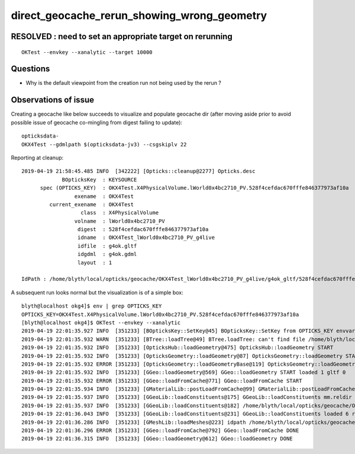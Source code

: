 direct_geocache_rerun_showing_wrong_geometry
===============================================


RESOLVED : need to set an appropriate target on rerunning
------------------------------------------------------------

::

    OKTest --envkey --xanalytic --target 10000


Questions
-------------

* Why is the default viewpoint from the creation run not being used by the rerun ?


Observations of issue
------------------------

Creating a geocache like below succeeds to visualize
and populate geocache dir (after moving aside prior to avoid possible issue
of geocache co-mingling from digest failing to update)::

    opticksdata- 
    OKX4Test --gdmlpath $(opticksdata-jv3) --csgskiplv 22  

Reporting at cleanup::

    2019-04-19 21:58:45.485 INFO  [342222] [Opticks::cleanup@2277] Opticks.desc
                 BOpticksKey  : KEYSOURCE
          spec (OPTICKS_KEY)  : OKX4Test.X4PhysicalVolume.lWorld0x4bc2710_PV.528f4cefdac670fffe846377973af10a
                     exename  : OKX4Test
             current_exename  : OKX4Test
                       class  : X4PhysicalVolume
                     volname  : lWorld0x4bc2710_PV
                      digest  : 528f4cefdac670fffe846377973af10a
                      idname  : OKX4Test_lWorld0x4bc2710_PV_g4live
                      idfile  : g4ok.gltf
                      idgdml  : g4ok.gdml
                      layout  : 1

    IdPath : /home/blyth/local/opticks/geocache/OKX4Test_lWorld0x4bc2710_PV_g4live/g4ok_gltf/528f4cefdac670fffe846377973af10a/1


A subsequent run looks normal but the visualization is of a simple box::

    blyth@localhost okg4]$ env | grep OPTICKS_KEY
    OPTICKS_KEY=OKX4Test.X4PhysicalVolume.lWorld0x4bc2710_PV.528f4cefdac670fffe846377973af10a
    [blyth@localhost okg4]$ OKTest --envkey --xanalytic
    2019-04-19 22:01:35.927 INFO  [351233] [BOpticksKey::SetKey@45] BOpticksKey::SetKey from OPTICKS_KEY envvar OKX4Test.X4PhysicalVolume.lWorld0x4bc2710_PV.528f4cefdac670fffe846377973af10a
    2019-04-19 22:01:35.932 WARN  [351233] [BTree::loadTree@49] BTree.loadTree: can't find file /home/blyth/local/opticks/opticksdata/export/OKX4Test/ChromaMaterialMap.json
    2019-04-19 22:01:35.932 INFO  [351233] [OpticksHub::loadGeometry@475] OpticksHub::loadGeometry START
    2019-04-19 22:01:35.932 INFO  [351233] [OpticksGeometry::loadGeometry@87] OpticksGeometry::loadGeometry START 
    2019-04-19 22:01:35.932 ERROR [351233] [OpticksGeometry::loadGeometryBase@119] OpticksGeometry::loadGeometryBase START 
    2019-04-19 22:01:35.932 INFO  [351233] [GGeo::loadGeometry@569] GGeo::loadGeometry START loaded 1 gltf 0
    2019-04-19 22:01:35.932 ERROR [351233] [GGeo::loadFromCache@771] GGeo::loadFromCache START
    2019-04-19 22:01:35.934 INFO  [351233] [GMaterialLib::postLoadFromCache@99] GMaterialLib::postLoadFromCache  nore 0 noab 0 nosc 0 xxre 0 xxab 0 xxsc 0 fxre 0 fxab 0 fxsc 0
    2019-04-19 22:01:35.937 INFO  [351233] [GGeoLib::loadConstituents@175] GGeoLib::loadConstituents mm.reldir GMergedMesh gp.reldir GParts MAX_MERGED_MESH  10
    2019-04-19 22:01:35.937 INFO  [351233] [GGeoLib::loadConstituents@182] /home/blyth/local/opticks/geocache/OKX4Test_lWorld0x4bc2710_PV_g4live/g4ok_gltf/528f4cefdac670fffe846377973af10a/1
    2019-04-19 22:01:36.043 INFO  [351233] [GGeoLib::loadConstituents@231] GGeoLib::loadConstituents loaded 6 ridx (  0,  1,  2,  3,  4,  5,)
    2019-04-19 22:01:36.286 INFO  [351233] [GMeshLib::loadMeshes@223] idpath /home/blyth/local/opticks/geocache/OKX4Test_lWorld0x4bc2710_PV_g4live/g4ok_gltf/528f4cefdac670fffe846377973af10a/1
    2019-04-19 22:01:36.296 ERROR [351233] [GGeo::loadFromCache@792] GGeo::loadFromCache DONE
    2019-04-19 22:01:36.315 INFO  [351233] [GGeo::loadGeometry@612] GGeo::loadGeometry DONE


